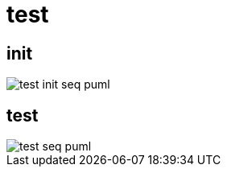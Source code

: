 :imagesdir: {docdir}/doc/image

ifeval::["{docdir}" == ""]
:imagesdir: image
endif::[]


= test

== init

// github
ifeval::["{docdir}" == ""]
image::test-init-seq_puml.png[]
endif::[]


// eclipse asciidoc plugin
ifeval::["{docdir}" != ""]

[plantuml, "test-init-seq.puml", svg]
----
hide footbox

participant "**main()**" as main
participant "**folly::Init**" as Init
participant "**Test**" as test
participant "**EventBase**" as EventBase
participant "**HttpClient**" as HttpClient
participant "**HTTPConnector**" as HTTPConnector


main -> Init : ctor{ &argc, &argv }
main -> EventBase : eb=ctor{}

main -> test : ctor{ eb, timer }

test -> HttpClient : ctor{\n  EventBase,\n  defaultTimeout,\n  url,\n  headers }

HttpClient -> HTTPConnector : ctor{ this, timer }        

main -> test : run()

test -> EventBase : runInEventBaseThread( callback )

main -> EventBase : loop()
----

endif::[]


== test ==

// github
ifeval::["{docdir}" == ""]
image::test-seq_puml.png[]
endif::[]


// eclipse asciidoc plugin
ifeval::["{docdir}" != ""]


[plantuml, "test-seq.puml", svg]
----
hide footbox

participant "**EventBase**" as EventBase
participant "**HttpClient**" as HttpClient
participant "**Promise**" as Promise
participant "**Test**" as test
participant "**TransactionHandler**" as TransactionHandler
participant "**HTTPUpstreamSession**" as HTTPUpstreamSession
participant "**HTTPTransaction**" as HTTPTransaction
participant "**HTTPConnector**" as HTTPConnector


EventBase -> test : callback()
test -> HttpClient : connect()

HttpClient -> HTTPConnector : connect( EventBase, socketAddress, timeout, SocketOptionMap )
HttpClient -> Promise : ctor{}
HttpClient -> Promise : getFuture()
HttpClient --> test : Future

== connect success ==

HTTPConnector -> HttpClient : connectSuccess( HTTPUpstreamSession )
HttpClient -> Promise : setValue()

== .thenValue() ==

EventBase -> test : callback()
test -> HttpClient : GET()
HttpClient -> TransactionHandler : txnHandler=ctor{ this }
HttpClient -> HTTPUpstreamSession : newTransaction( txnHandler )
HttpClient -> HttpClient : http_message=createHttpMessage( GET )
HttpClient -> HTTPTransaction : sendHeaders( http_message )
HttpClient -> HTTPTransaction : sendEOM()

HttpClient --> test : Future

== GET response ==

HTTPTransaction -> TransactionHandler : 

HTTPTransaction -> TransactionHandler : onHeadersComplete( unique_ptr<proxygen::HTTPMessage> )

HTTPTransaction -> TransactionHandler : onBody( unique_ptr<folly::IOBuf> )
note left
    called repeatedly until
    message is complete
end note

HTTPTransaction -> TransactionHandler : onEOM()
note across
    **NOTE:** TransactionHandler::onError() can be called between TransactionHandler::onEOM() and TransactionHandler::detachTransaction()
end note

TransactionHandler -> HttpClient : requestComplete( httpResponse )
HttpClient -> Promise : setValue( httpResponse )

HTTPTransaction -> TransactionHandler : detachTransaction()

== .thenValue() ==

EventBase -> test : callback( HttpResponse )

test -> HttpClient : POST( "Echo" )
HttpClient -> TransactionHandler : txnHandler=ctor{ this }
HttpClient -> HTTPUpstreamSession : newTransaction( txnHandler )
HttpClient -> HttpClient : http_message=createHttpMessage( GET )
HttpClient -> HTTPTransaction : sendHeaders( http_message )
HttpClient -> HTTPTransaction : sendBody( content )
HttpClient -> HTTPTransaction : sendEOM()

HttpClient --> test : Future

== etc... ==
----

endif::[]